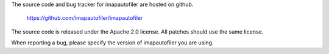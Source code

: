 The source code and bug tracker for imapautofiler are hosted on github.

  https://github.com/imapautofiler/imapautofiler

The source code is released under the Apache 2.0 license. All patches
should use the same license.

When reporting a bug, please specify the version of imapautofiler you
are using.

